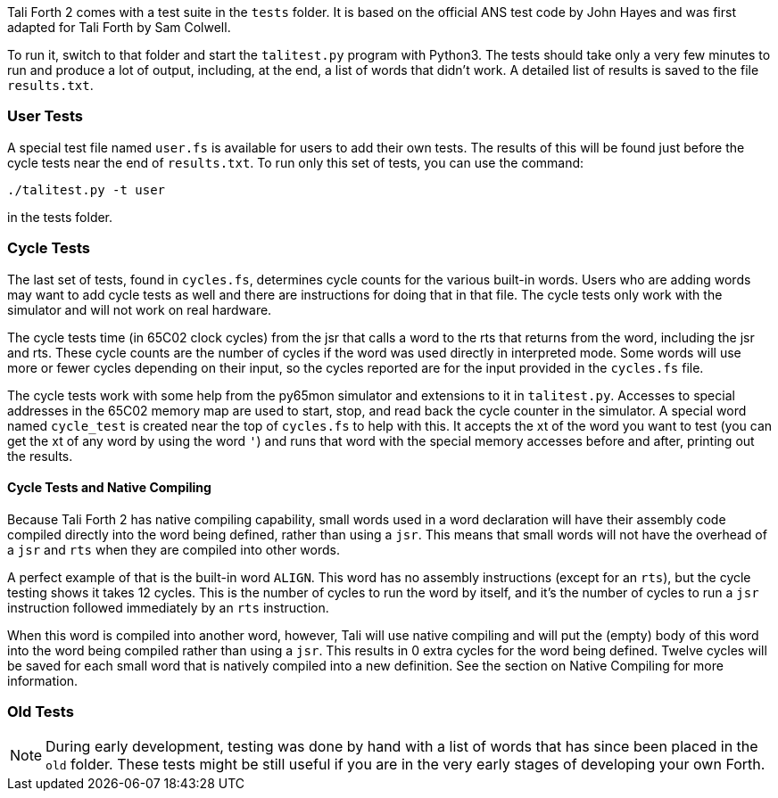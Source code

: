 Tali Forth 2 comes with a test suite(((testing))) in the `tests` folder. It is
based on the official ANS test code by John Hayes((("Hayes, John"))) and was
first adapted for Tali Forth by Sam Colwell((("Colwell, Sam"))). 

To run it, switch to that folder and start the `talitest.py` (((talitest.py)))
program with Python3. The tests should take only a very few minutes to run and
produce a lot of output, including, at the end, a list of words that didn't
work. A detailed list of results is saved to the file `results.txt`.
(((results.txt)))

=== User Tests

A special test file named `user.fs` (((user.fs))) is available for users to add
their own tests.  The results of this will be found just before the cycle
tests near the end of `results.txt`.  To run only this set of tests, you can
use the command:
```
./talitest.py -t user
```
in the tests folder.

=== Cycle Tests

The last set of tests, found in `cycles.fs`, determines cycle counts for the
various built-in words.  Users who are adding words may want to add cycle
tests as well and there are instructions for doing that in that file.  The
cycle tests only work with the simulator and will not work on real hardware.

The cycle tests time (in 65C02 clock cycles) from the jsr that calls a word to
the rts that returns from the word, including the jsr and rts.  These cycle
counts are the number of cycles if the word was used directly in interpreted
mode.  Some words will use more or fewer cycles depending on their input, so
the cycles reported are for the input provided in the `cycles.fs` file.

The cycle tests work with some help from the py65mon simulator and extensions
to it in `talitest.py`.  Accesses to special addresses in the 65C02 memory map
are used to start, stop, and read back the cycle counter in the simulator.
A special word named `cycle_test` is created near the top of `cycles.fs` to
help with this.  It accepts the xt of the word you want to test (you
can get the xt of any word by using the word `'`) and runs that word with the special memory
accesses before and after, printing out the results.

==== Cycle Tests and Native Compiling

Because Tali Forth 2 has native compiling capability, small words used in a
word declaration will have their assembly code compiled directly into the word
being defined, rather than using a `jsr`.  This means that small words will not
have the overhead of a `jsr` and `rts` when they are compiled into other words.  

A perfect example of that is the built-in word `ALIGN`.  This word has no
assembly instructions (except for an `rts`), but the cycle testing shows it
takes 12 cycles.  This is the number of cycles to run the word by itself, and
it's the number of cycles to run a `jsr` instruction followed immediately by
an `rts` instruction.

When this word is compiled into another word, however, Tali will use native
compiling and will put the (empty) body of this word into the word being
compiled rather than using a `jsr`.  This results in 0 extra cycles for the
word being defined.  Twelve cycles will be saved for each small word that is
natively compiled into a new definition.  See the section on Native Compiling
for more information.

=== Old Tests

NOTE: During early development, testing was done by hand with a list of words that has
since been placed in the `old` (((old))) folder. These tests might be still useful if you
are in the very early stages of developing your own Forth.


